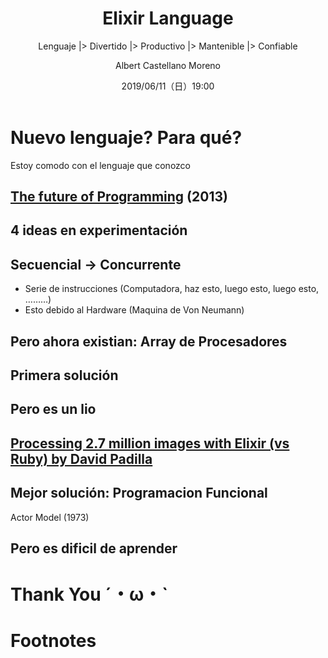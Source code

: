 #+TITLE: Elixir Language
#+SUBTITLE: Lenguaje |> Divertido |> Productivo |> Mantenible |> Confiable
#+DATE: 2019/06/11（日）19:00
#+AUTHOR: Albert Castellano Moreno
#+EMAIL: acastemoreno@gmail.com
#+OPTIONS: ':nil *:t -:t ::t <:t H:3 \n:nil ^:t arch:headline
#+OPTIONS: author:t c:nil creator:comment d:(not "LOGBOOK") date:t
#+OPTIONS: e:t email:nil f:t inline:t num:nil p:nil pri:nil stat:t
#+OPTIONS: tags:t tasks:t tex:t timestamp:t toc:nil todo:t |:t
#+CREATOR: Emacs 24.4.1 (Org mode 8.2.10)
#+DESCRIPTION:
#+EXCLUDE_TAGS: noexport
#+KEYWORDS:
#+LANGUAGE: es
#+SELECT_TAGS: export


#+TWITTER: acastemoreno

#+FAVICON: images/elixir.png
#+ICON: images/elixir.png
#+HASHTAG: #myelixirstatus

* Nuevo lenguaje? Para qué?
  :PROPERTIES:
  :SLIDE:    segue dark quote
  :ASIDE:    right bottom
  :ARTICLE:  flexbox vleft auto-fadein
  :END:
    Estoy comodo con el lenguaje que conozco

** [[https://www.youtube.com/watch?v=8pTEmbeENF4][The future of Programming]] (2013)
  :PROPERTIES:
  :FILL:     images/future-of-programming.png
  :TITLE:    white
  :SLIDE:    white
  :END:

** 4 ideas en experimentación
  :PROPERTIES:
  :FILL:     images/topicos.png
  :TITLE:    white
  :SLIDE:    white
  :END:

** Secuencial -> Concurrente
- Serie de instrucciones (Computadora, haz esto, luego esto, luego esto, .........)
- Esto debido al Hardware (Maquina de Von Neumann)
#+BEGIN_CENTER
#+ATTR_HTML: :width 450px
[[file:images/neumann.png]]
#+END_CENTER

** Pero ahora existian: Array de Procesadores
#+BEGIN_CENTER
#+ATTR_HTML: :width 550px
[[file:images/array-procesadores.png]]
#+END_CENTER

** Primera solución
  :PROPERTIES:
  :ARTICLE: smaller
  :END:
#+BEGIN_CENTER
#+ATTR_HTML: :width 700px
[[file:images/threads-memory.png]]
#+END_CENTER
** Pero es un lio
#+BEGIN_CENTER
#+ATTR_HTML: :width 700px
[[file:images/multithreaded_programming.jpg]]
#+END_CENTER

** [[https://youtu.be/xoNRtWl4fZU][Processing 2.7 million images with Elixir (vs Ruby) by David Padilla ]]
#+BEGIN_CENTER
#+ATTR_HTML: :width 700px
[[file:images/ruby_results.png]]
#+END_CENTER


** Mejor solución: Programacion Funcional
:PROPERTIES:
:ARTICLE: smaller
:END:
#+BEGIN_CENTER
#+ATTR_HTML: :width 420px
Actor Model (1973)

[[file:images/modelo-actor.png]]
#+END_CENTER

** Pero es dificil de aprender
#+BEGIN_CENTER
#+ATTR_HTML: :width 550
[[file:images/haskell.png]]
#+END_CENTER



* Thank You ˊ・ω・ˋ
:PROPERTIES:
:SLIDE: thank-you-slide segue
:ASIDE: right
:ARTICLE: flexbox vleft auto-fadein
:END:

* Footnotes

[fn:1] Footnote is in here!
